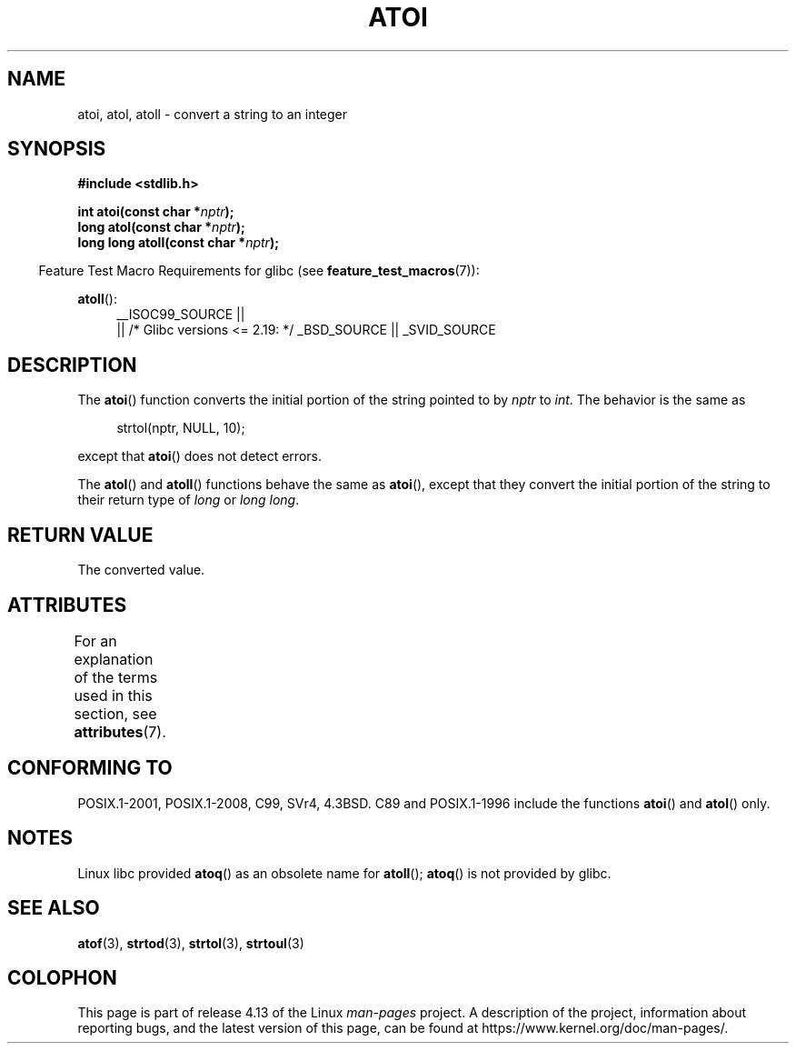 .\" Copyright 1993 David Metcalfe (david@prism.demon.co.uk)
.\"
.\" %%%LICENSE_START(VERBATIM)
.\" Permission is granted to make and distribute verbatim copies of this
.\" manual provided the copyright notice and this permission notice are
.\" preserved on all copies.
.\"
.\" Permission is granted to copy and distribute modified versions of this
.\" manual under the conditions for verbatim copying, provided that the
.\" entire resulting derived work is distributed under the terms of a
.\" permission notice identical to this one.
.\"
.\" Since the Linux kernel and libraries are constantly changing, this
.\" manual page may be incorrect or out-of-date.  The author(s) assume no
.\" responsibility for errors or omissions, or for damages resulting from
.\" the use of the information contained herein.  The author(s) may not
.\" have taken the same level of care in the production of this manual,
.\" which is licensed free of charge, as they might when working
.\" professionally.
.\"
.\" Formatted or processed versions of this manual, if unaccompanied by
.\" the source, must acknowledge the copyright and authors of this work.
.\" %%%LICENSE_END
.\"
.\" References consulted:
.\"     Linux libc source code
.\"     Lewine's _POSIX Programmer's Guide_ (O'Reilly & Associates, 1991)
.\"     386BSD man pages
.\" Modified Mon Mar 29 22:39:41 1993, David Metcalfe
.\" Modified Sat Jul 24 21:38:42 1993, Rik Faith (faith@cs.unc.edu)
.\" Modified Sun Dec 17 18:35:06 2000, Joseph S. Myers
.\"
.TH ATOI 3  2016-03-15 "GNU" "Linux Programmer's Manual"
.SH NAME
atoi, atol, atoll \- convert a string to an integer
.SH SYNOPSIS
.nf
.B #include <stdlib.h>
.PP
.BI "int atoi(const char *" nptr );
.BI "long atol(const char *" nptr );
.BI "long long atoll(const char *" nptr );
.fi
.PP
.in -4n
Feature Test Macro Requirements for glibc (see
.BR feature_test_macros (7)):
.in
.PP
.ad l
.BR atoll ():
.RS 4
__ISOC99_SOURCE ||
    || /* Glibc versions <= 2.19: */ _BSD_SOURCE || _SVID_SOURCE
.RE
.ad
.SH DESCRIPTION
The
.BR atoi ()
function converts the initial portion of the string
pointed to by \fInptr\fP to
.IR int .
The behavior is the same as
.PP
.in +4n
.EX
strtol(nptr, NULL, 10);
.EE
.in
.PP
except that
.BR atoi ()
does not detect errors.
.PP
The
.BR atol ()
and
.BR atoll ()
functions behave the same as
.BR atoi (),
except that they convert the initial portion of the
string to their return type of \fIlong\fP or \fIlong long\fP.
.SH RETURN VALUE
The converted value.
.SH ATTRIBUTES
For an explanation of the terms used in this section, see
.BR attributes (7).
.TS
allbox;
lbw23 lb lb
l l l.
Interface	Attribute	Value
T{
.BR atoi (),
.BR atol (),
.BR atoll ()
T}	Thread safety	MT-Safe locale
.TE
.SH CONFORMING TO
POSIX.1-2001, POSIX.1-2008, C99, SVr4, 4.3BSD.
C89 and
POSIX.1-1996 include the functions
.BR atoi ()
and
.BR atol ()
only.
.SH NOTES
Linux libc provided
.BR atoq ()
as an obsolete name for
.BR atoll ();
.BR atoq ()
is not provided by glibc.
.\" The
.\" .BR atoll ()
.\" function is present in glibc 2 since version 2.0.2, but
.\" not in libc4 or libc5.
.SH SEE ALSO
.BR atof (3),
.BR strtod (3),
.BR strtol (3),
.BR strtoul (3)
.SH COLOPHON
This page is part of release 4.13 of the Linux
.I man-pages
project.
A description of the project,
information about reporting bugs,
and the latest version of this page,
can be found at
\%https://www.kernel.org/doc/man\-pages/.
